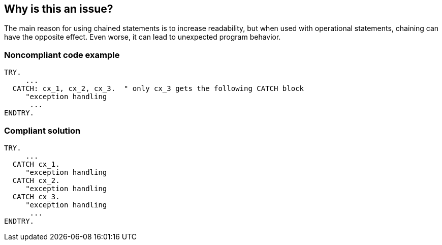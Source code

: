 == Why is this an issue?

The main reason for using chained statements is to increase readability, but when used with operational statements, chaining can have the opposite effect. Even worse, it can lead to unexpected program behavior.


=== Noncompliant code example

[source,abap]
----
TRY. 
     ... 
  CATCH: cx_1, cx_2, cx_3.  " only cx_3 gets the following CATCH block
     "exception handling 
      ... 
ENDTRY.
----


=== Compliant solution

[source,abap]
----
TRY. 
     ... 
  CATCH cx_1.
     "exception handling 
  CATCH cx_2.
     "exception handling 
  CATCH cx_3. 
     "exception handling 
      ... 
ENDTRY.
----


ifdef::env-github,rspecator-view[]

'''
== Implementation Specification
(visible only on this page)

=== Message

Write each of these n statements separately


'''
== Comments And Links
(visible only on this page)

=== on 2 Apr 2014, 20:28:34 Ann Campbell wrote:
@Freddy, I don't really understand the distinction between logic-related and instruction-related reliability

endif::env-github,rspecator-view[]
